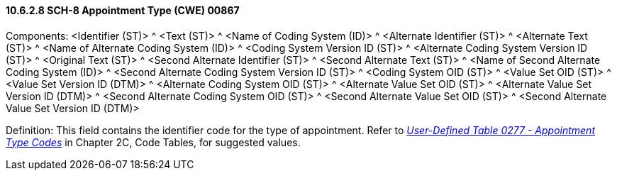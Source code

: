==== 10.6.2.8 SCH-8 Appointment Type (CWE) 00867

Components: <Identifier (ST)> ^ <Text (ST)> ^ <Name of Coding System (ID)> ^ <Alternate Identifier (ST)> ^ <Alternate Text (ST)> ^ <Name of Alternate Coding System (ID)> ^ <Coding System Version ID (ST)> ^ <Alternate Coding System Version ID (ST)> ^ <Original Text (ST)> ^ <Second Alternate Identifier (ST)> ^ <Second Alternate Text (ST)> ^ <Name of Second Alternate Coding System (ID)> ^ <Second Alternate Coding System Version ID (ST)> ^ <Coding System OID (ST)> ^ <Value Set OID (ST)> ^ <Value Set Version ID (DTM)> ^ <Alternate Coding System OID (ST)> ^ <Alternate Value Set OID (ST)> ^ <Alternate Value Set Version ID (DTM)> ^ <Second Alternate Coding System OID (ST)> ^ <Second Alternate Value Set OID (ST)> ^ <Second Alternate Value Set Version ID (DTM)>

Definition: This field contains the identifier code for the type of appointment. Refer to file:///E:\V2\v2.9%20final%20Nov%20from%20Frank\V29_CH02C_Tables.docx#HL70277[_User-Defined Table 0277 - Appointment Type Codes_] in Chapter 2C, Code Tables, for suggested values.

